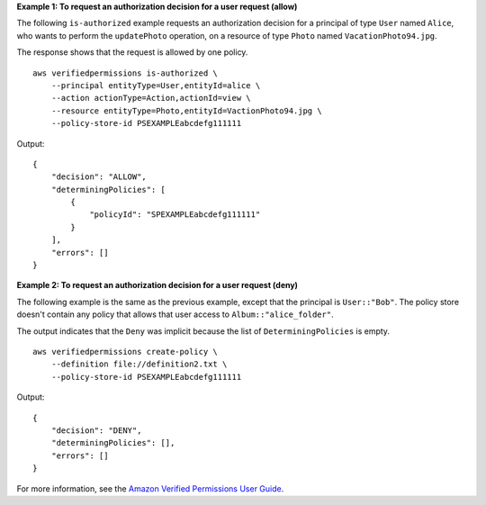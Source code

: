**Example 1: To request an authorization decision for a user request (allow)**

The following ``is-authorized`` example requests an authorization decision for a principal of type ``User`` named ``Alice``, who wants to perform the ``updatePhoto`` operation, on a resource of type ``Photo`` named ``VacationPhoto94.jpg``.

The response shows that the request is allowed by one policy. ::

    aws verifiedpermissions is-authorized \
        --principal entityType=User,entityId=alice \
        --action actionType=Action,actionId=view \
        --resource entityType=Photo,entityId=VactionPhoto94.jpg \
        --policy-store-id PSEXAMPLEabcdefg111111

Output::

    {
        "decision": "ALLOW",
        "determiningPolicies": [
            {
                "policyId": "SPEXAMPLEabcdefg111111"
            }
        ],
        "errors": []
    }

**Example 2: To request an authorization decision for a user request (deny)**

The following example is the same as the previous example, except that the principal is ``User::"Bob"``. The policy store doesn't contain any policy that allows that user access to ``Album::"alice_folder"``.

The output indicates that the ``Deny`` was implicit because the list of ``DeterminingPolicies`` is empty. ::

    aws verifiedpermissions create-policy \
        --definition file://definition2.txt \
        --policy-store-id PSEXAMPLEabcdefg111111

Output::

    {
        "decision": "DENY",
        "determiningPolicies": [],
        "errors": []
    }

For more information,  see the `Amazon Verified Permissions User Guide <https://docs.aws.amazon.com/verifiedpermissions/latest/userguide/>`__.